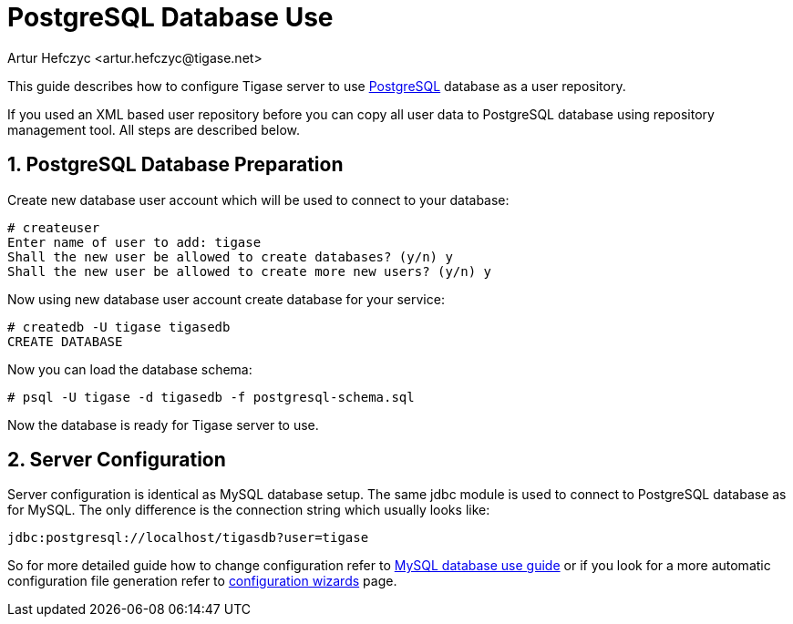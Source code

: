 [[postgresDB2]]
= PostgreSQL Database Use
:author: Artur Hefczyc <artur.hefczyc@tigase.net>
:version: v2.0, June 2014: Reformatted for AsciiDoc.
:date: 2010-04-06 21:16
:revision: v2.1

:toc:
:numbered:
:website: http://tigase.net

This guide describes how to configure Tigase server to use link:http://www.postgresql.org/[PostgreSQL] database as a user repository.

If you used an XML based user repository before you can copy all user data to PostgreSQL database using repository management tool. All steps are described below.

== PostgreSQL Database Preparation
Create new database user account which will be used to connect to your database:

[source,sh]
-----
# createuser
Enter name of user to add: tigase
Shall the new user be allowed to create databases? (y/n) y
Shall the new user be allowed to create more new users? (y/n) y
-----

Now using new database user account create database for your service:

[source,sh]
-----
# createdb -U tigase tigasedb
CREATE DATABASE
-----

Now you can load the database schema:

[source,sh]
-----
# psql -U tigase -d tigasedb -f postgresql-schema.sql
-----

Now the database is ready for Tigase server to use.

== Server Configuration
Server configuration is identical as MySQL database setup. The same jdbc module is used to connect to PostgreSQL database as for MySQL. The only difference is the connection string which usually looks like:

[source,bash]
-----
jdbc:postgresql://localhost/tigasdb?user=tigase
-----

So for more detailed guide how to change configuration refer to xref:mysql2database[MySQL database use guide] or if you look for a more automatic configuration file generation refer to xref:3xconfiguration[configuration wizards] page.
